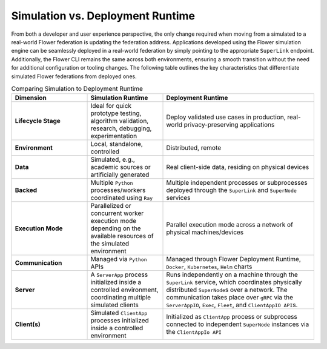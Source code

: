 Simulation vs. Deployment Runtime
=================================

From both a developer and user experience perspective, the only change required when
moving from a simulated to a real-world Flower federation is updating the federation
address. Applications developed using the Flower simulation engine can be seamlessly
deployed in a real-world federation by simply pointing to the appropriate ``SuperLink``
endpoint. Additionally, the Flower CLI remains the same across both environments,
ensuring a smooth transition without the need for additional configuration or tooling
changes. The following table outlines the key characteristics that differentiate
simulated Flower federations from deployed ones.

.. list-table:: Comparing Simulation to Deployment Runtime
    :widths: 25 25 50
    :header-rows: 1

    - - Dimension
      - Simulation Runtime
      - Deployment Runtime
    - - **Lifecycle Stage**
      - Ideal for quick prototype testing, algorithm validation, research, debugging,
        experimentation
      - Deploy validated use cases in production, real-world privacy-preserving
        applications
    - - **Environment**
      - Local, standalone, controlled
      - Distributed, remote
    - - **Data**
      - Simulated, e.g., academic sources or artificially generated
      - Real client-side data, residing on physical devices
    - - **Backed**
      - Multiple ``Python`` processes/workers coordinated using ``Ray``
      - Multiple independent processes or subprocesses deployed through the
        ``SuperLink`` and ``SuperNode`` services
    - - **Execution Mode**
      - Parallelized or concurrent worker execution mode depending on the available
        resources of the simulated environment
      - Parallel execution mode across a network of physical machines/devices
    - - **Communication**
      - Managed via ``Python`` APIs
      - Managed through Flower Deployment Runtime, ``Docker``, ``Kubernetes``, ``Helm``
        charts
    - - **Server**
      - A ``ServerApp`` process initialized inside a controlled environment,
        coordinating multiple simulated clients
      - Runs independently on a machine through the ``SuperLink`` service, which
        coordinates physically distributed ``SuperNode``\s over a network. The
        communication takes place over ``gRPC`` via the ``ServerAppIO``, ``Exec``,
        ``Fleet``, and ``ClientAppIO API``\s.
    - - **Client(s)**
      - Simulated ``ClientApp`` processes initialized inside a controlled environment
      - Initialized as ``ClientApp`` process or subprocess connected to independent
        ``SuperNode`` instances via the ``ClientAppIo API``
